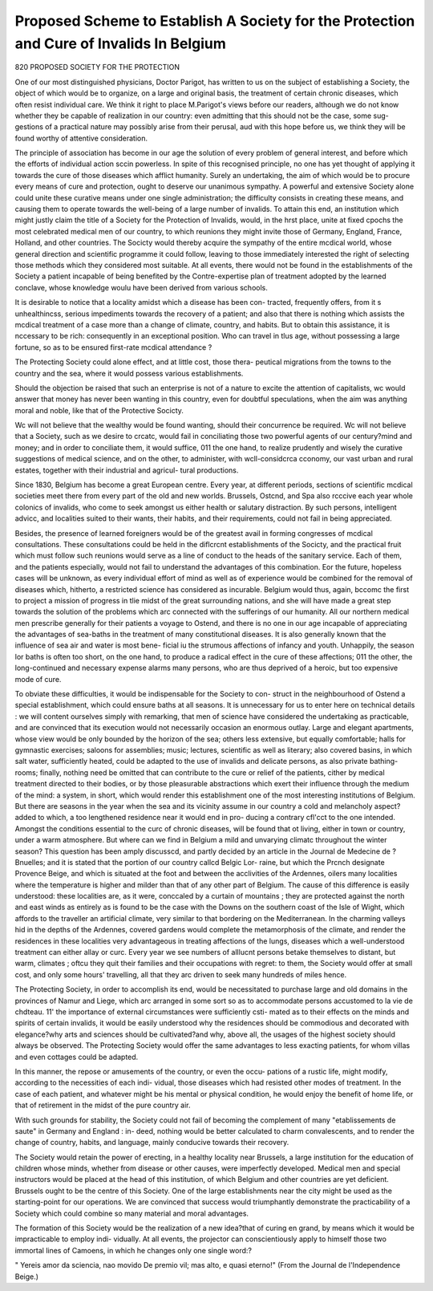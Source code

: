 Proposed Scheme to Establish A Society for the Protection and Cure of Invalids In Belgium
==========================================================================================

820 PROPOSED SOCIETY FOR THE PROTECTION

One of our most distinguished physicians, Doctor Parigot, has written to us
on the subject of establishing a Society, the object of which would be to organize,
on a large and original basis, the treatment of certain chronic diseases, which
often resist individual care. We think it right to place M.Parigot's views before
our readers, although we do not know whether they be capable of realization
in our country: even admitting that this should not be the case, some sug-
gestions of a practical nature may possibly arise from their perusal, aud
with this hope before us, we think they will be found worthy of attentive
consideration.

The principle of association has become in our age the solution of every
problem of general interest, and before which the efforts of individual action
sccin powerless. In spite of this recognised principle, no one has yet thought
of applying it towards the cure of those diseases which afflict humanity.
Surely an undertaking, the aim of which would be to procure every means
of cure and protection, ought to deserve our unanimous sympathy.
A powerful and extensive Society alone could unite these curative means
under one single administration; the difficulty consists in creating these
means, and causing them to operate towards the well-being of a large number
of invalids. To attain this end, an institution which might justly claim the
title of a Society for the Protection of Invalids, would, in the hrst place, unite
at fixed cpochs the most celebrated medical men of our country, to which
reunions they might invite those of Germany, England, France, Holland, and
other countries. The Socicty would thereby acquire the sympathy of the
entire mcdical world, whose general direction and scientific programme it
could follow, leaving to those immediately interested the right of selecting
those methods which they considered most suitable. At all events, there
would not be found in the establishments of the Society a patient incapable
of being benefited by the Contre-expertise plan of treatment adopted by the
learned conclave, whose knowledge woulu have been derived from various
schools.

It is desirable to notice that a locality amidst which a disease has been con-
tracted, frequently offers, from it s unhealthincss, serious impediments towards
the recovery of a patient; and also that there is nothing which assists the
mcdical treatment of a case more than a change of climate, country, and habits.
But to obtain this assistance, it is nccessary to be rich: consequently in an
exceptional position. Who can travel in tlus age, without possessing a large
fortune, so as to be ensured first-rate mcdical attendance ?

The Protecting Society could alone effect, and at little cost, those thera-
peutical migrations from the towns to the country and the sea, where it would
possess various establishments.

Should the objection be raised that such an enterprise is not of a nature to
excite the attention of capitalists, wc would answer that money has never been
wanting in this country, even for doubtful speculations, when the aim was
anything moral and noble, like that of the Protective Socicty.

Wc will not believe that the wealthy would be found wanting, should their
concurrence be required. Wc will not believe that a Society, such as we
desire to crcatc, would fail in conciliating those two powerful agents of our
century?mind and money; and in order to conciliate them, it would suffice,
011 the one hand, to realize prudently and wisely the curative suggestions of
medical science, and on the other, to administer, with wcll-considcrca cconomy,
our vast urban and rural estates, together with their industrial and agricul-
tural productions.

Since 1830, Belgium has become a great European centre. Every year,
at different periods, sections of scientific mcdical societies meet there from
every part of the old and new worlds. Brussels, Ostcnd, and Spa also rcccive
each year whole colonics of invalids, who come to seek amongst us either
health or salutary distraction. By such persons, intelligent advicc, and localities
suited to their wants, their habits, and their requirements, could not fail in
being appreciated.

Besides, the presence of learned foreigners would be of the greatest avail in
forming congresses of mcdical consultations. These consultations could be
held in the diflcrcnt establishments of the Socicty, and the practical fruit which
must follow such reunions would serve as a line of conduct to the heads of the
sanitary service. Each of them, and the patients especially, would not fail to
understand the advantages of this combination. Eor the future, hopeless cases
will be unknown, as every individual effort of mind as well as of experience
would be combined for the removal of diseases which, hitherto, a restricted
science has considered as incurable. Belgium would thus, again, bccomc the
first to project a mission of progress in tlie midst of the great surrounding
nations, and she will have made a great step towards the solution of the
problems which arc connected with the sufferings of our humanity.
All our northern medical men prescribe generally for their patients a voyage
to Ostend, and there is no one in our age incapable of appreciating the
advantages of sea-baths in the treatment of many constitutional diseases. It
is also generally known that the influence of sea air and water is most bene-
ficial iu the strumous affections of infancy and youth. Unhappily, the season
lor baths is often too short, on the one hand, to produce a radical effect in the
cure of these affections; 011 the other, the long-continued and necessary
expense alarms many persons, who are thus deprived of a heroic, but too
expensive mode of cure.

To obviate these difficulties, it would be indispensable for the Society to con-
struct in the neighbourhood of Ostend a special establishment, which could
ensure baths at all seasons. It is unnecessary for us to enter here on technical
details : we will content ourselves simply with remarking, that men of science
have considered the undertaking as practicable, and are convinced that its
execution would not necessarily occasion an enormous outlay. Large and
elegant apartments, whose view would be only bounded by the horizon of the
sea; others less extensive, but equally comfortable; halls for gymnastic exercises;
saloons for assemblies; music; lectures, scientific as well as literary; also
covered basins, in which salt water, sufficiently heated, could be adapted to the
use of invalids and delicate persons, as also private bathing-rooms; finally,
nothing need be omitted that can contribute to the cure or relief of the
patients, cither by medical treatment directed to their bodies, or by those
pleasurable abstractions which exert their influence through the medium of the
mind: a system, in short, which would render this establishment one of the
most interesting institutions of Belgium. But there are seasons in the year
when the sea and its vicinity assume in our country a cold and melancholy
aspect?added to which, a too lengthened residence near it would end in pro-
ducing a contrary cfl'cct to the one intended. Amongst the conditions essential
to the curc of chronic diseases, will be found that ot living, either in town or
country, under a warm atmosphere. But where can we find in Belgium a mild
and unvarying climatc throughout the winter season? This question has been
amply discusscd, and partly decided by an article in the Journal de Medecine de
?Bnuelles; and it is stated that the portion of our country callcd Belgic Lor-
raine, but which the Prcnch designate Provence Beige, and which is situated
at the foot and between the acclivities of the Ardennes, oilers many localities
where the temperature is higher and milder than that of any other part of
Belgium. The cause of this difference is easily understood: these localities
are, as it were, conccaled by a curtain of mountains ; they are protected against
the north and east winds as entirely as is found to be the case with the Downs
on the southern coast of the Isle of Wight, which affords to the traveller an
artificial climate, very similar to that bordering on the Mediterranean. In the
charming valleys hid in the depths of the Ardennes, covered gardens would
complete the metamorphosis of the climate, and render the residences in these
localities very advantageous in treating affections of the lungs, diseases which
a well-understood treatment can either allay or curc. Every year we see
numbers of alllucnt persons betake themselves to distant, but warm, climates ;
oftcu they quit their families and their occupations with regret: to them, the
Society would offer at small cost, and only some hours' travelling, all that they
arc driven to seek many hundreds of miles hence.

The Protecting Society, in order to accomplish its end, would be necessitated
to purchase large and old domains in the provinces of Namur and Liege, which
arc arranged in some sort so as to accommodate persons accustomed to la vie de
chdteau. 11' the importance of external circumstances were sufficiently csti-
mated as to their effects on the minds and spirits of certain invalids, it would
be easily understood why the residences should be commodious and decorated
with elegance?why arts and sciences should be cultivated?and why, above all,
the usages of the highest society should always be observed. The Protecting
Society would offer the same advantages to less exacting patients, for whom
villas and even cottages could be adapted.

In this manner, the repose or amusements of the country, or even the occu-
pations of a rustic life, might modify, according to the necessities of each indi-
vidual, those diseases which had resisted other modes of treatment. In the
case of each patient, and whatever might be his mental or physical condition,
he would enjoy the benefit of home life, or that of retirement in the midst of
the pure country air.

With such grounds for stability, the Society could not fail of becoming the
complement of many "etablissements de saute" in Germany and England : in-
deed, nothing would be better calculated to charm convalescents, and to render
the change of country, habits, and language, mainly conducive towards their
recovery.

The Society would retain the power of erecting, in a healthy locality near
Brussels, a large institution for the education of children whose minds, whether
from disease or other causes, were imperfectly developed. Medical men and
special instructors would be placed at the head of this institution, of which
Belgium and other countries are yet deficient. Brussels ought to be the
centre of this Society. One of the large establishments near the city might be
used as the starting-point for our operations. We are convinced that success
would triumphantly demonstrate the practicability of a Society which could
combine so many material and moral advantages.

The formation of this Society would be the realization of a new idea?that of
curing en grand, by means which it would be impracticable to employ indi-
vidually. At all events, the projector can conscientiously apply to himself
those two immortal lines of Camoens, in which he changes only one single
word:?

" Yereis amor da sciencia, nao movido
De premio vil; mas alto, e quasi eterno!"
(From the Journal de l'Independence Beige.)
